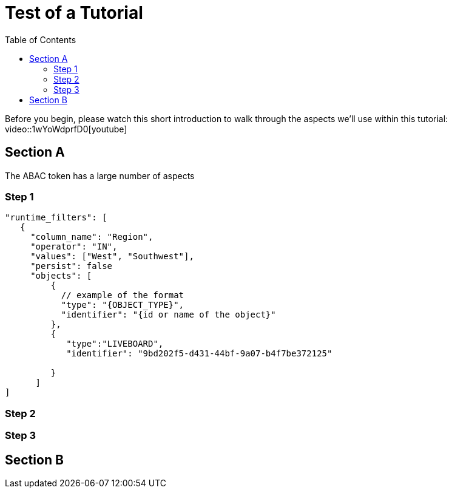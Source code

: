 = Test of a Tutorial
:toc: true
:toclevels: 3

:page-title: Test of Tutorial
:page-pageid: tutorial-test
:page-description: An attempt to see how a tutorial would look in our existing dev docs system

Before you begin, please watch this short introduction to walk through the aspects we'll use within this tutorial:
video::1wYoWdprfD0[youtube]

== Section A
The ABAC token has a large number of aspects

=== Step 1

[code,javascript]
----
"runtime_filters": [
   {
     "column_name": "Region",
     "operator": "IN",
     "values": ["West", "Southwest"],
     "persist": false
     "objects": [
         {
           // example of the format
           "type": "{OBJECT_TYPE}",
           "identifier": "{id or name of the object}"
         },
         {
            "type":"LIVEBOARD",
            "identifier": "9bd202f5-d431-44bf-9a07-b4f7be372125"

         }
      ]
]
----

=== Step 2

=== Step 3

== Section B
